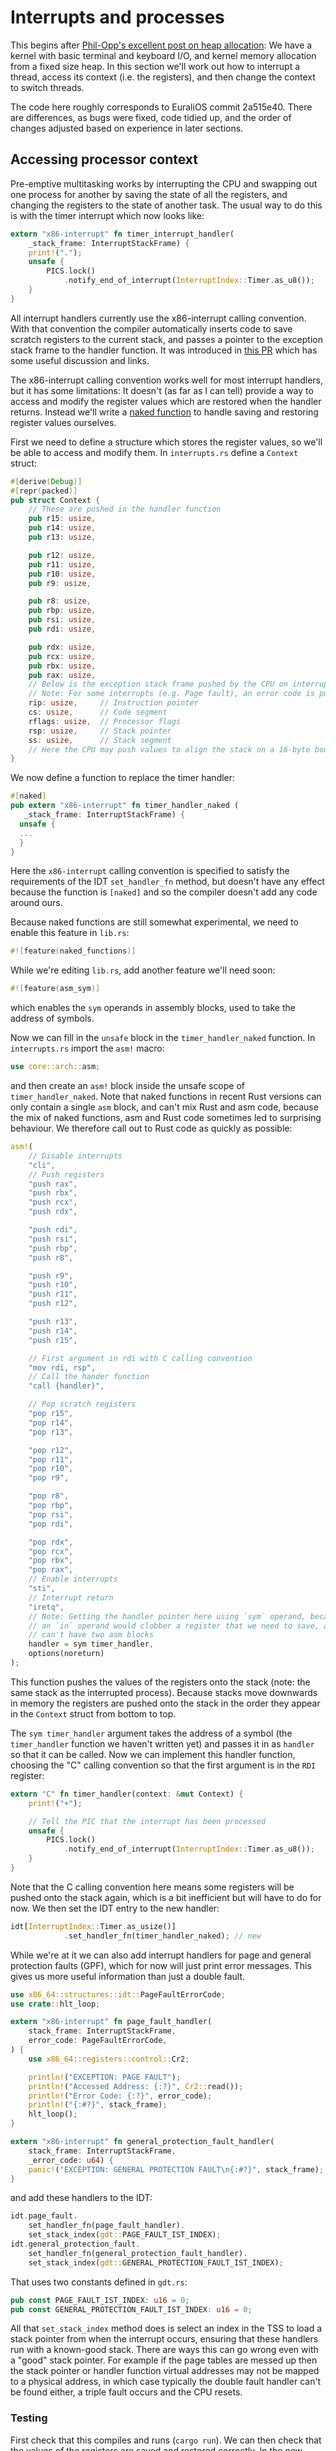 * Interrupts and processes

This begins after [[https://os.phil-opp.com/heap-allocation/][Phil-Opp's excellent post on heap allocation]]: We
have a kernel with basic terminal and keyboard I/O, and kernel memory
allocation from a fixed size heap. In this section we'll work out how
to interrupt a thread, access its context (i.e. the registers), and
then change the context to switch threads.

The code here roughly corresponds to EuraliOS commit 2a515e40.  There
are differences, as bugs were fixed, code tidied up, and the order of
changes adjusted based on experience in later sections.

** Accessing processor context

Pre-emptive multitasking works by interrupting the CPU and swapping
out one process for another by saving the state of all the registers,
and changing the registers to the state of another task. The usual way
to do this is with the timer interrupt which now looks like:
#+begin_src rust
  extern "x86-interrupt" fn timer_interrupt_handler(
      _stack_frame: InterruptStackFrame) {
      print!(".");
      unsafe {
          PICS.lock()
              .notify_end_of_interrupt(InterruptIndex::Timer.as_u8());
      }
  }
#+end_src

All interrupt handlers currently use the x86-interrupt calling
convention. With that convention the compiler automatically inserts
code to save scratch registers to the current stack, and passes a
pointer to the exception stack frame to the handler function. It was
introduced in [[https://github.com/rust-lang/rust/pull/39832][this PR]] which has some useful discussion and links.

The x86-interrupt calling convention works well for most interrupt
handlers, but it has some limitations: It doesn't (as far as I can
tell) provide a way to access and modify the register values which are
restored when the handler returns. Instead we'll write a [[https://os.phil-opp.com/edition-1/extra/naked-exceptions/][naked
function]] to handle saving and restoring register values ourselves.

First we need to define a structure which stores the register values,
so we'll be able to access and modify them. In =interrupts.rs= define
a =Context= struct:
#+BEGIN_SRC rust
#[derive(Debug)]
#[repr(packed)]
pub struct Context {
    // These are pushed in the handler function
    pub r15: usize,
    pub r14: usize,
    pub r13: usize,

    pub r12: usize,
    pub r11: usize,
    pub r10: usize,
    pub r9: usize,

    pub r8: usize,
    pub rbp: usize,
    pub rsi: usize,
    pub rdi: usize,

    pub rdx: usize,
    pub rcx: usize,
    pub rbx: usize,
    pub rax: usize,
    // Below is the exception stack frame pushed by the CPU on interrupt
    // Note: For some interrupts (e.g. Page fault), an error code is pushed here
    rip: usize,     // Instruction pointer
    cs: usize,      // Code segment
    rflags: usize,  // Processor flags
    rsp: usize,     // Stack pointer
    ss: usize,      // Stack segment
    // Here the CPU may push values to align the stack on a 16-byte boundary (for SSE)
}
#+END_SRC

We now define a function to replace the timer handler:
#+BEGIN_SRC rust
#[naked]
pub extern "x86-interrupt" fn timer_handler_naked (
   _stack_frame: InterruptStackFrame) {
  unsafe {
  ...
  }
}
#+END_SRC
Here the =x86-interrupt= calling convention is specified to satisfy
the requirements of the IDT =set_handler_fn= method, but doesn't have
any effect because the function is =[naked]= and so the compiler doesn't
add any code around ours.

Because naked functions are still somewhat experimental, we
need to enable this feature in =lib.rs=:
#+BEGIN_SRC rust
#![feature(naked_functions)]
#+END_SRC

While we're editing =lib.rs=, add another feature we'll need soon:
#+BEGIN_SRC rust
#![feature(asm_sym)]
#+END_SRC
which enables the =sym= operands in assembly blocks, used to take
the address of symbols.

Now we can fill in the =unsafe= block in the =timer_handler_naked=
function. In =interrupts.rs= import the =asm!= macro:
#+BEGIN_SRC rust
use core::arch::asm;
#+END_SRC
and then create an =asm!= block inside the unsafe scope of
=timer_handler_naked=. Note that naked functions in recent Rust
versions can only contain a single =asm= block, and can't mix Rust and
asm code, because the mix of naked functions, asm and Rust code
sometimes led to surprising behaviour. We therefore call out to Rust
code as quickly as possible:
#+BEGIN_SRC rust
  asm!(
      // Disable interrupts
      "cli",
      // Push registers
      "push rax",
      "push rbx",
      "push rcx",
      "push rdx",

      "push rdi",
      "push rsi",
      "push rbp",
      "push r8",

      "push r9",
      "push r10",
      "push r11",
      "push r12",

      "push r13",
      "push r14",
      "push r15",

      // First argument in rdi with C calling convention
      "mov rdi, rsp",
      // Call the hander function
      "call {handler}",

      // Pop scratch registers
      "pop r15",
      "pop r14",
      "pop r13",

      "pop r12",
      "pop r11",
      "pop r10",
      "pop r9",

      "pop r8",
      "pop rbp",
      "pop rsi",
      "pop rdi",

      "pop rdx",
      "pop rcx",
      "pop rbx",
      "pop rax",
      // Enable interrupts
      "sti",
      // Interrupt return
      "iretq",
      // Note: Getting the handler pointer here using `sym` operand, because
      // an `in` operand would clobber a register that we need to save, and we
      // can't have two asm blocks
      handler = sym timer_handler,
      options(noreturn)
  );
#+END_SRC
This function pushes the values of the registers onto the stack
(note: the same stack as the interrupted process). Because stacks move
downwards in memory the registers are pushed onto the stack in the
order they appear in the =Context= struct from bottom to top.

The =sym timer_handler= argument takes the address of a symbol (the
=timer_handler= function we haven't written yet) and passes it in as
=handler= so that it can be called. Now we can implement this handler
function, choosing the "C" calling convention so that the first
argument is in the =RDI= register:
#+BEGIN_SRC rust
extern "C" fn timer_handler(context: &mut Context) {
    print!("+");

    // Tell the PIC that the interrupt has been processed
    unsafe {
        PICS.lock()
            .notify_end_of_interrupt(InterruptIndex::Timer.as_u8());
    }
}
#+END_SRC
Note that the C calling convention here means some registers will
be pushed onto the stack again, which is a bit inefficient but will
have to do for now. We then set the IDT entry to the new handler:
#+BEGIN_SRC rust
idt[InterruptIndex::Timer.as_usize()]
            .set_handler_fn(timer_handler_naked); // new
#+END_SRC

While we're at it we can also add interrupt handlers for
page and general protection faults (GPF), which for now
will just print error messages. This gives us more useful
information than just a double fault.
#+begin_src rust
use x86_64::structures::idt::PageFaultErrorCode;
use crate::hlt_loop;

extern "x86-interrupt" fn page_fault_handler(
    stack_frame: InterruptStackFrame,
    error_code: PageFaultErrorCode,
) {
    use x86_64::registers::control::Cr2;

    println!("EXCEPTION: PAGE FAULT");
    println!("Accessed Address: {:?}", Cr2::read());
    println!("Error Code: {:?}", error_code);
    println!("{:#?}", stack_frame);
    hlt_loop();
}

extern "x86-interrupt" fn general_protection_fault_handler(
    stack_frame: InterruptStackFrame,
    _error_code: u64) {
    panic!("EXCEPTION: GENERAL PROTECTION FAULT\n{:#?}", stack_frame);
}
#+end_src
and add these handlers to the IDT:
#+begin_src rust
  idt.page_fault.
      set_handler_fn(page_fault_handler).
      set_stack_index(gdt::PAGE_FAULT_IST_INDEX);
  idt.general_protection_fault.
      set_handler_fn(general_protection_fault_handler).
      set_stack_index(gdt::GENERAL_PROTECTION_FAULT_IST_INDEX);
#+end_src
That uses two constants defined in =gdt.rs=:
#+begin_src rust
pub const PAGE_FAULT_IST_INDEX: u16 = 0;
pub const GENERAL_PROTECTION_FAULT_IST_INDEX: u16 = 0;
#+end_src
All that =set_stack_index= method does is select an index in the TSS
to load a stack pointer from when the interrupt occurs, ensuring that
these handlers run with a known-good stack. There are ways this can go
wrong even with a "good" stack pointer. For example if the page tables
are messed up then the stack pointer or handler function virtual
addresses may not be mapped to a physical address, in which case
typically the double fault handler can't be found either, a triple
fault occurs and the CPU resets.

*** Testing

First check that this compiles and runs (=cargo run=). We can then
check that the values of the registers are saved and restored
correctly. In the new =timer_handler= function we can print some
registers, change them, and then check that the change is seen in the
interrupted code.

In =main.rs=, before the =hlt_loop()= call we can try this:
#+BEGIN_SRC rust
  // Set some registers
  unsafe {
    asm!("mov r11, 0x4242",
         "mov rdi, 0x22",
         "mov rcx, 0x93"
    );
  }

  // Wait for an interrupt
  unsafe {asm!("hlt");}

  // Get the register values
  let (r11, rdi, rcx): (i64, i64, i64);
  unsafe {asm!("nop",
               lateout("r11") r11,
               lateout("rdi") rdi,
               lateout("rcx") rcx);}
  println!("R11: 0x{:x} RDI: 0x{:x} RCX: 0x{:x}", r11, rdi, rcx);
#+END_SRC
which will need the =asm!= macro so put =use core::arch::asm;= near
the top of =main.rs=. When this runs we should see
=R11: 0x4242 RDI: 0x22 RCX: 0x93=, so the registers weren't modified by
the interrupt.

Now in =interrupt.rs= we can access and modify some registers, and check
that they are set correctly:
#+BEGIN_SRC rust
extern "C" fn timer_handler(context: &mut Context) {
    print!("<0x{:x}, 0x{:x}>", context.r11, context.rcx);
    context.r11 = context.rdi + 0x5321;
    context.rcx = 0xdeadbeef;

    // Tell the PIC that the interrupt has been processed
    unsafe {
        PICS.lock()
            .notify_end_of_interrupt(InterruptIndex::Timer.as_u8());
    }
}
#+END_SRC
So we now print the values of some registers, and modify the =r11= and =rcx=
registers. Running again we should see:
#+BEGIN_SRC
<0x4242, 0x93> R11: 0x5343 RDI: 0x22 RCX: 0xDEADBEEF
It did not crash!
<0x5343, 0xDEADBEEF><0x5343, 0xDEADBEEF>...
#+END_SRC
This shows that the timer handler can read and modify the process state,
which we'll need when we want to switch processes.

*** Test case

To turn this into a test case we can keep around, we need some way to test the
wrapper code while replacing the =timer_handler=.
Based on the [[https://github.com/vinc/moros/blob/trunk/src/sys/idt.rs#L123][MOROS]] code, turn the =timer_handler_naked= function into a macro:

#+BEGIN_SRC rust
  macro_rules! wrap {
      ($func: ident => $wrapper:ident) => {
          #[naked]
          pub extern "x86-interrupt" fn $wrapper (_stack_frame: InterruptStackFrame) {
              unsafe{
                ...
              }
          }
      };
  }
#+END_SRC
which can create the hander as before:
#+BEGIN_SRC rust
wrap!(timer_handler => timer_handler_naked);
#+END_SRC
Running (=cargo run=) should give the same result as before, but now we can
write tests for the macro by wrapping different functions.

We can make a standalone test like the =stack_overflow= test by making the =Context= struct
members public, exporting the =wrap= function (renamed to =interrupt_wrap=), and setting up a minimal
IDT in the test case. This is in =tests/interrupt_wrap.rs=.

** Kernel task switching

We're now going to use the timer interrupt handler to switch between
threads. When the timer interrupt handler starts, it pushes the
context onto the stack, and when the handler finishes it pops the
context off the stack. To change thread we just need to change the
stack pointer inside the handler.

There is a lot of confusing information online about interrupt
handling and context switching in x86.  Most of this confusion is due
to the different behaviour which has evolved over the last 40-some
years: Real mode, 32-bit protected mode and 64-bit long mode all work
somewhat differently.  For 64-bit mode there is a good summary of
exceptions [[https://os.phil-opp.com/cpu-exceptions/][here]] and a good [[https://samwho.dev/blog/context-switching-on-x86/][explanation of context switching here]].

In 64-bit mode interrupts can switch to known-good stacks which are
listed in the Interrupt Stack Table (IST) in the [[https://wiki.osdev.org/Task_State_Segment#Long_Mode][Task State Segment]].
The IST has [[https://www.kernel.org/doc/Documentation/x86/kernel-stacks][7 entries per core]] that we can use (IST1 to IST7). The
index into this table which should be used for each interrupt is
specified in the Interrupt Descriptor Table (IDT). We've already used
this to set good stacks for some of our handlers, and now we can use
it to also switch tasks.

First we'll set an IST index for the timer interrupt handler in the
IDT table (=interrupts.rs=):
#+begin_src rust
  idt[InterruptIndex::Timer.as_usize()]
      .set_handler_fn(timer_handler_naked)
      .set_stack_index(gdt::TIMER_INTERRUPT_INDEX);
#+end_src
where the index is different from the index used for the fault
handlers (which are all 0 for now). In =gdt.rs=:
#+begin_src rust
  pub const DOUBLE_FAULT_IST_INDEX: u16 = 0;
  pub const PAGE_FAULT_IST_INDEX: u16 = 0;
  pub const GENERAL_PROTECTION_FAULT_IST_INDEX: u16 = 0;
  pub const TIMER_INTERRUPT_INDEX: u16 = 1; // New
#+end_src
The trick is that we are now going to change TSS entry 1 so that each
thread stores its context in a different stack. Every time we switch
thread we're going to change the TSS entry to the new thread's kernel
stack, so when the timer interrupt occurs the thread's context will be
saved to its own kernel stack. To make this work we need to make the
TSS mutable as well as static.

In =gdt.rs= the TSS lazy static is now wrapped in a Mutex. In the
initialisation we set the timer interrupt entry to be the same as the
double fault index so it's got a sensible value:
#+begin_src rust
  use spin::Mutex; // New
  use lazy_static::lazy_static;

  lazy_static! {
      static ref TSS: Mutex<TaskStateSegment> = { // Modified Mutex<>
          let mut tss = TaskStateSegment::new();
          tss.interrupt_stack_table[DOUBLE_FAULT_IST_INDEX as usize] = {
              const STACK_SIZE: usize = 4096 * 5;
              static mut STACK: [u8; STACK_SIZE] = [0; STACK_SIZE];

              let stack_start = VirtAddr::from_ptr(unsafe { &STACK });
              let stack_end = stack_start + STACK_SIZE;
              stack_end
          };

          tss.interrupt_stack_table[TIMER_INTERRUPT_INDEX as usize] =
              tss.interrupt_stack_table[DOUBLE_FAULT_IST_INDEX as usize]; // New

          Mutex::new(tss) // Modified Mutex::new
      };
  }
#+end_src

To set and retrieve values we can define some helper functions:
#+begin_src rust
    unsafe fn tss_reference() -> &'static TaskStateSegment {
        let tss_ptr = &*TSS.lock() as *const TaskStateSegment;
        & *tss_ptr
    }

    pub fn set_interrupt_stack_table(index: usize, stack_end: VirtAddr) {
        TSS.lock().interrupt_stack_table[index] = stack_end;
    }
#+end_src

The =tss_reference()= function is only for internal use because we
need to set the TSS address in the GDT. The
=set_interrupt_stack_table()= function is public because we'll call it
to modify the timer interrupt stack entry in the TSS.

The Global Descriptor Table (GDT) is now changed to call
=tss_reference()= to put the TSS address into the GDT.  (This code was
originally adapted from [[https://github.com/vinc/moros/blob/trunk/src/sys/gdt.rs#L37][MOROS]]).
#+begin_src rust
  lazy_static! {
      static ref GDT: (GlobalDescriptorTable, Selectors) = {
          let mut gdt = GlobalDescriptorTable::new();

          let code_selector = gdt.add_entry(Descriptor::kernel_code_segment());
          let data_selector = gdt.add_entry(Descriptor::kernel_data_segment());
          let tss_selector = gdt.add_entry(Descriptor::tss_segment(
              unsafe {tss_reference()}));

          (gdt, Selectors {code_selector, data_selector, tss_selector})
      }
  }

  struct Selectors {
      code_selector: SegmentSelector,
      data_selector: SegmentSelector,
      tss_selector: SegmentSelector,
  }

  pub fn get_kernel_segments() -> (SegmentSelector, SegmentSelector) {
    (GDT.1.code_selector, GDT.1.data_selector)
  }
#+end_src
Note that we don't need to modify the GDT after initialisation, unlike
the TSS, so it doesn't need a Mutex.

Now we have some of the basic mechanisms, with the timer interrupt handler
and ability to modify the TSS entry, we need to create some structures
to create and keep track of threads.

** Threads and processes

In a new source file =process.rs= we can create a struct =Thread=:
#+begin_src rust
  extern crate alloc;
  use alloc::vec::Vec;

  struct Thread {
      kernel_stack: Vec<u8>,
      user_stack: Vec<u8>,
      kernel_stack_end: u64, // This address goes in the TSS
      user_stack_end: u64,
      context: u64, // Address of Context on kernel stack
  }
#+end_src
We need a "user" stack which is in use while the thread is doing
whatever it's supposed to do, a kernel stack which we'll use to store
the =Context= and use in the code which runs when a timer interrupt
occurs. The end of the kernel stack (=kernel_stack_end=) is the address
that goes into the TSS (index 1, =TIMER_INTERRUPT_INDEX=)

To keep track of threads we need to know which process is currently
running, and which threads are waiting. Most operating systems seem to
use some kind of linked list for this, but [[https://rust-unofficial.github.io/too-many-lists/][lists in Rust]]
are.. awkward. Instead we'll use a [[https://doc.rust-lang.org/std/collections/struct.VecDeque.html][VecDeque]] which we can use as a
queue by pushing =Thread= structures onto one end and popping them off
the other.
#+begin_src rust
  use spin::RwLock;
  use lazy_static::lazy_static;
  use alloc::{boxed::Box, collections::vec_deque::VecDeque};

  lazy_static! {
      static ref RUNNING_QUEUE: RwLock<VecDeque<Box<Thread>>> =
          RwLock::new(VecDeque::new());

      static ref CURRENT_THREAD: RwLock<Option<Box<Thread>>> =
          RwLock::new(None);
  }
#+end_src
So we're going to put =Thread= structs in boxes, and put the boxes in
=RUNNING_QUEUE=. When it's a thread's turn to run it's going to be
taken out of the queue and put into =CURRENT_THREAD=.

Let's make a function to create a new kernel thread. It needs
to take a function pointer as input, create a =Thread= struct,
and put it into =RUNNING_QUEUE=.

#+begin_src rust
  const KERNEL_STACK_SIZE: usize = 4096 * 2;
  const USER_STACK_SIZE: usize = 4096 * 5;

  pub fn new_kernel_thread(function: fn()->()) {
      let new_thread = {
          let kernel_stack = Vec::with_capacity(KERNEL_STACK_SIZE);
          let kernel_stack_end = (VirtAddr::from_ptr(kernel_stack.as_ptr())
                                 + KERNEL_STACK_SIZE).as_u64()
          let user_stack = Vec::with_capacity(USER_STACK_SIZE);
          let user_stack_end = (VirtAddr::from_ptr(user_stack.as_ptr())
                                + USER_STACK_SIZE).as_u64() as usize;
          let context = kernel_stack_end - INTERRUPT_CONTEXT_SIZE as u64;

          Box::new(Thread {
              kernel_stack,
              user_stack,
              kernel_stack_end,
              user_stack_end,
              context})
      };
      // Set context registers
      // Add Thread to RUNNING_QUEUE
  }
#+end_src

To set the Thread context registers we can do:
#+begin_src rust
  let context = unsafe {&mut *(new_thread.context as *mut Context)};
  context.rip = function as usize; // Instruction pointer
  context.rsp = new_thread.user_stack_end; // Stack pointer
  context.rflags = 0x200; // Interrupts enabled

  let (code_selector, data_selector) = gdt::get_kernel_segments();
  context.cs = code_selector.0 as usize;
  context.ss = data_selector.0 as usize;
#+end_src

and finally to insert the new thread into running queue
we use:
#+begin_src rust
  use x86_64::instructions::interrupts;
  ...
      interrupts::without_interrupts(|| {
          RUNNING_QUEUE.write().push_back(new_thread);
      });
#+end_src
where we are disabling interrupts while modifying the queue, so we
don't get a timer interrupt half way through which then tries to
modify the queue.

We can try this out by creating a function in =main.rs=:
#+begin_src rust
  use blog_os::process;

  fn kernel_thread_main() {
      println!("Kernel thread start");
      loop {
          println!("<< 1 >>");
          x86_64::instructions::hlt();
      }
  }

  fn kernel_main(boot_info: &'static BootInfo) -> ! {
      println!("Hello World{}", "!");

      blog_os::init();
      memory::init(boot_info);

      // Launch a kernel thread
      process::new_kernel_thread(kernel_thread_main);
      blog_os::hlt_loop();
  }
#+end_src
Currently that won't do anything because the thread is never
scheduled. When it is run it should keep printing "<< 1 >>".

** Scheduling

The final step is to modify the timer interrupt handler (again) so
that it uses the =RUNNING_QUEUE= to get the next thread to run, and
switches the kernel stacks.

We need to be able to change stack, but this change needs to happen
just before the interrupt occurs because any use of the stack, like
calling or returning from a function, will modify the context
and do unexpected things. We'll therefore change the stack in the
naked timer interrupt function:
#+begin_src rust
  ...
  "push r14",
  "push r15",

  "mov rdi, rsp",
  "call {handler}",
  // New: stack pointer is in RAX
  "cmp rax, 0",
  "je 2f",        // if rax != 0 {
  "mov rsp, rax", //   rsp = rax;
  "2:",           // }

  "pop r15",
  "pop r14",
  ...
#+end_src
The return value from a function with C calling convention is in the
RAX register. We now check if the return value is non-zero, and if so
we make it the new stack pointer. The registers will then be popped
from this new stack.

The handler function can just call a function in =process.rs= (which
we're going to define soon):
#+begin_src rust
  use crate::process;

  extern "C" fn timer_handler(context: &mut Context) -> usize {
      let next_stack = process::schedule_next(context);
      unsafe {
          PICS.lock()
              .notify_end_of_interrupt(InterruptIndex::Timer.as_u8());
      }
      next_stack
  }
#+end_src

The =schedule_next= function is where we have to decide which thread
runs next, i.e the thread scheduling. This scheduling decision has to
be made quickly, and there has been a lot of work done on optimum
strategies. This is a useful page on [[https://www.cs.uic.edu/~jbell/CourseNotes/OperatingSystems/6_CPU_Scheduling.html][CPU scheduling strategies]]. For now
we'll just implement the simplest *Round Robin* method, in which the
threads take turns and each gets the same amount of time.

#+begin_src rust
  pub fn schedule_next(context: &Context) -> usize {
      let mut running_queue = RUNNING_QUEUE.write();
      let mut current_thread = CURRENT_THREAD.write();

      if let Some(mut thread) = current_thread.take() {
          // Save the location of the Context struct
          thread.context = (context as *const Context) as u64;
          // Put to the back of the queue
          running_queue.push_back(thread);
      }
      // Get the next thread in the queue
      *current_thread = running_queue.pop_front();
      match current_thread.as_ref() {
          Some(thread) => {
              // Set the kernel stack for the next interrupt
              gdt::set_interrupt_stack_table(
                gdt::TIMER_INTERRUPT_INDEX as usize,
                VirtAddr::new(thread.kernel_stack_end));
              // Point the stack to the new context
              thread.context as usize
            },
          None => 0  // Timer handler won't modify stack
      }
  }
#+end_src
This function takes the Thread struct from =CURRENT_THREAD= (if there
is one), stores the context address that should be the same most of
the time but not always, and puts it to the back of the queue.  The
thread at the front of the queue is then taken, the timer interrupt
stack entry is set, and the context location is returned.  This
function handles the case that there are no threads, which occurs if a
timer interrupt occurs before the first kernel thread is started.

We haven't worried about disabling interrupts while modifying anything
in this =schedule_next= function because interrupts are disabled in
the timer interrupt handler (the =cli= instruction, =sti= re-enables).


To see if this works, we can modify the kernel thread functions, try calling
functions and starting other threads:
#+begin_src rust
  fn kernel_thread_main() {
      println!("Kernel thread start");

      // Launch another kernel thread
      process::new_kernel_thread(test_kernel_fn2);

      loop {
          println!("<< 1 >>");
          x86_64::instructions::hlt();
      }
  }

  fn test_kernel_fn2() {
      println!("Hello from kernel function 2!");
      loop {
          println!("       << 2 >>");
          x86_64::instructions::hlt();
      }
  }
#+end_src
which should now produce something like
#+begin_quote
<< 1 >>
       << 2 >>
<< 1 >>
       << 2 >>
...
#+end_quote

Now that the kernel can switch between multiple threads, we're ready
to start isolating them from each other. We'll also want to be able to
load programs from memory and (eventually) from disk. This is what
we'll start working on in the [[file:02-userspace.org][next section]].

